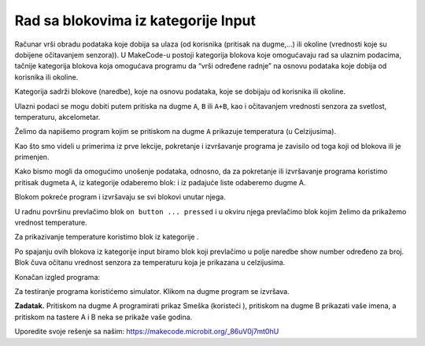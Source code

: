 Rad sa blokovima iz kategorije Input
====================================

Računar vrši obradu podataka koje dobija sa ulaza (od korisnika (pritisak na dugme,…) ili okoline (vrednosti koje su dobijene očitavanjem senzora)). U MakeCode-u postoji kategorija blokova koje omogućavaju rad sa ulaznim podacima, tačnije kategorija blokova koja omogućava programu da “vrši određene radnje” na osnovu podataka koje dobija od korisnika ili okoline.

Kategorija |input| sadrži blokove (naredbe), koje na osnovu podataka, koje se dobijaju od  korisnika ili okoline.

.. image:: ../_images/_imageMicroBit/p8.png
      :align: center

Ulazni podaci se mogu dobiti putem pritiska na dugme ``A``, ``B`` ili ``A+B``, kao i očitavanjem vrednosti senzora za svetlost, temperaturu, akcelometar.

.. |input| image:: ../_images/_imageMicroBit/s26.png

Želimo da napišemo program kojim se pritiskom na dugme ``A`` prikazuje temperatura (u Celzijusima).

.. |onstart| image:: ../_images/_imageMicroBit/s20.png

.. |forever| image:: ../_images/_imageMicroBit/s1.png

.. mchoice:: L2Z1
    :answer_a: jednom.
    :answer_b: beskonačno puta.
    :feedback_a: Bravo! Blok onstart je jedan od osnovnih blokova, i blokovi u okviru njega se izvršavaju samo jednom dok se program ne zvrši.
    :feedback_b: Blok forever je blok u okviru koga će se naredbe izvršavati beskonačan broj puta. Njegovo izvršavanje nikada se ne prekida samostalno. Prekida se klikom na dugme za prestanak rada programa (Stop dugme |stop|)..
    :correct: a

    Koliko će se puta izvršiti blok smešten u bloku |onstart|?


Kao što smo videli u primerima iz prve lekcije, pokretanje i izvršavanje programa je zavisilo od toga koji od blokova |onstart| ili |forever| je primenjen.

Kako bismo mogli da omogućimo unošenje podataka, odnosno, da za pokretanje ili izvršavanje programa koristimo pritisak dugmeta ``A``, iz kategorije |input| odaberemo blok: |onbutton| i iz padajuće liste odaberemo dugme A.

.. |onbutton| image:: ../_images/_imageMicroBit/p9.png

Blokom |onbutton| pokreće program i izvršavaju se svi blokovi unutar njega.

U radnu površinu prevlačimo blok ``on button ... pressed`` i u okviru njega prevlačimo blok kojim želimo da prikažemo vrednost temperature.

Za prikazivanje temperature koristimo blok |shownumber| iz kategorije |Basic|.

.. |shownumber| image:: ../_images/_imageMicroBit/15.png

.. |Basic| image:: ../_images/_imageMicroBit/s2.png

Po spajanju ovih blokova iz kategorije input biramo blok |temperatura| koji prevlačimo u polje naredbe show number određeno za broj. Blok |temperatura| čuva očitanu vrednost senzora za temperaturu koja je prikazana u celzijusima.

.. |temperatura| image:: ../_images/_imageMicroBit/s55.png

Konačan izgled programa:

.. image:: ../_images/_imageMicroBit/p10.png
      :align: center

Za testiranje programa koristićemo simulator. Klikom na dugme |play| program se izvršava.

.. |play| image:: ../_images/_imageMicroBit/p3.png


.. mchoice:: L2Z2
    :answer_a: Kada je pritisnut taster A biće prikazana vrednost novoa osvetljenja.
    :answer_b: Kada je pritisnut taster B biće prikazana vrednost novoa osvetljenja.
    :answer_c: Kada su istovremeno pritisnuti taster A i B  biće prikazana vrednost novoa osvetljenja.
    :feedback_a: Bravo! Pritiskom na taster A biće prikayana vrednost nivoa osvetljenja.
    :feedback_b: Nije tačan odgovor! Pritiskom na taster A biće prikazana vrednost nivoa osvetljenja..
    :feedback_c: NIje tačan odgovor! Pritiskom na taster A biće prikazana vrednost nivoa osvetljenja.
    :correct: a

    Šta će biti okidač prikazivanja nivoa osvetljenja:

    .. image:: ../_images/_imageMicroBit/p11.png
          :align: center

    Mala pomoć: Blok |level| čuva očitanu vrednost senzora za svetlost koji se nalazi na displeju (led diodice igraju ulogu senzora svetlosti).

.. |level| image:: ../_images/_imageMicroBit/s54.png

.. mchoice:: L2Z3
    :answer_a: Blok A.
    :answer_b: Blok B.
    :answer_c: Blok C.
    :answer_d: Blok D.
    :feedback_a: Nije tačan odgovor.
    :feedback_b: Nije tačan odgovor!
    :feedback_c: Odgovor je tačan.
    :feedback_d: Odgovor nije tačan.
    :correct: c

    Pažljivo pogledaj izgled blokova. Koji od blokova predstavlja program kojim će se iscrtavati cvetić kada se napravi neki pokret (shake)?

    .. image:: ../_images/_imageMicroBit/p16.png
          :align: center

.. mchoice:: L2Z4
    :answer_a: Kada je pritisnut taster A biće prikazan smer.
    :answer_b: Kada je pritisnut taster B biće prikazan smer.
    :answer_c: Kada su istovremeno pritisnuti taster A i B  biće prikazan smer.
    :feedback_a: Nije tačan odgovor!
    :feedback_b: Nije tačan odgovor!
    :feedback_c: Odgovor je tačan!
    :correct: c

    Pažljivo pogledaj izgled bloka. Šta će biti okidač (ulaz) prikazivanja pravac postavljanja uređaja:

    .. image:: ../_images/_imageMicroBit/p17.png
          :align: center

**Zadatak.** Pritiskom na dugme A programirati prikaz Smeška (koristeći |showleds|), pritiskom na dugme B prikazati vaše imena, a pritiskom na tastere A i B neka se prikaže vaše godina.

Uporedite svoje rešenje sa našim: https://makecode.microbit.org/_86uV0j7mt0hU

.. |showleds| image:: ../_images/_imageMicroBit/s12.png
    :width: 100px
